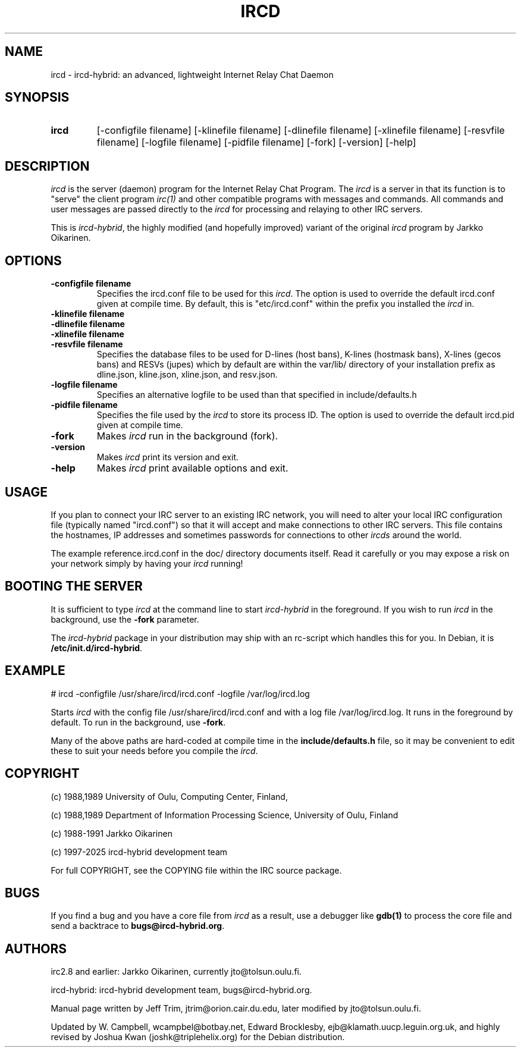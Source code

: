 .\" @(#)ircd.8 7b10 25 Oct 2001
.TH IRCD 8 "2021-01-01" "ircd-hybrid"
.SH NAME
ircd \- ircd-hybrid: an advanced, lightweight Internet Relay Chat Daemon
.SH SYNOPSIS
.hy 0
.IP \fBircd\fP
[-configfile filename] [-klinefile filename] [-dlinefile filename]
[-xlinefile filename] [-resvfile filename] [-logfile filename] [-pidfile filename]
[-fork] [-version] [-help]
.SH DESCRIPTION
.LP
\fIircd\fP is the server (daemon) program for the Internet Relay Chat
Program. The \fIircd\fP is a server in that its function is to "serve"
the client program \fIirc(1)\fP and other compatible programs with
messages and commands. All commands and user messages are passed
directly to the \fIircd\fP for processing and relaying to other IRC
servers.

This is \fIircd-hybrid\fP, the highly modified (and hopefully improved)
variant of the original \fIircd\fP program by Jarkko Oikarinen.
.SH OPTIONS
.TP
.B \-configfile filename
Specifies the ircd.conf file to be used for this \fIircd\fP. The option
is used to override the default ircd.conf given at compile time. By default,
this is "etc/ircd.conf" within the prefix you installed the \fIircd\fP in.
.TP
.B \-klinefile filename
.TP
.B \-dlinefile filename
.TP
.B \-xlinefile filename
.TP
.B \-resvfile filename
Specifies the database files to be used for D-lines (host bans), K-lines (hostmask bans),
X-lines (gecos bans) and RESVs (jupes) which by default are within the var/lib/
directory of your installation prefix as dline.json, kline.json, xline.json, and resv.json.
.TP
.B \-logfile filename
Specifies an alternative logfile to be used than that specified in include/defaults.h
.TP
.B \-pidfile filename
Specifies the file used by the \fIircd\fP to store its process ID. The option is
used to override the default ircd.pid given at compile time.
.TP
.B \-fork
Makes \fIircd\fP run in the background (fork).
.TP
.B \-version
Makes \fIircd\fP print its version and exit.
.TP
.B \-help
Makes \fIircd\fP print available options and exit.
.SH USAGE
If you plan to connect your IRC server to an existing IRC network,
you will need to alter your local IRC configuration file (typically named
"ircd.conf") so that it will accept and make connections to other IRC servers.
This file contains the hostnames, IP addresses and sometimes passwords
for connections to other \fIircds\fP around the world.

The example reference.ircd.conf in the doc/ directory documents itself. Read it
carefully or you may expose a risk on your network simply by having your
\fIircd\fP running!
.LP
.SH BOOTING THE SERVER
It is sufficient to type \fIircd\fP at the command line to start
\fIircd-hybrid\fP in the foreground. If you wish to run \fIircd\fP in the
background, use the \fB-fork\fP parameter.

The \fIircd-hybrid\fP package in your distribution may ship with an rc-script
which handles this for you. In Debian, it is \fB/etc/init.d/ircd-hybrid\fP.
.SH EXAMPLE
# ircd -configfile /usr/share/ircd/ircd.conf -logfile /var/log/ircd.log

Starts \fIircd\fP with the config file /usr/share/ircd/ircd.conf and
with a log file /var/log/ircd.log. It runs in the foreground by default.
To run in the background, use \fB-fork\fP.

Many of the above paths are hard-coded at compile time in the
\fBinclude/defaults.h\fP file, so it may be convenient to edit these to
suit your needs before you compile the \fIircd\fP.
.SH COPYRIGHT
(c) 1988,1989 University of Oulu, Computing Center, Finland,
.LP
(c) 1988,1989 Department of Information Processing Science,
University of Oulu, Finland
.LP
(c) 1988-1991 Jarkko Oikarinen
.LP
(c) 1997-2025 ircd-hybrid development team
.LP
For full COPYRIGHT, see the COPYING file within the IRC source package.
.LP
.RE
.SH BUGS
If you find a bug and you have a core file from \fIircd\fP as a result, use a
debugger like \fBgdb(1)\fP to process the core file and send a backtrace
to \fBbugs@ircd-hybrid.org\fP.
.SH AUTHORS
irc2.8 and earlier: Jarkko Oikarinen, currently jto@tolsun.oulu.fi.
.LP
ircd-hybrid: ircd-hybrid development team, bugs@ircd-hybrid.org.
.LP
Manual page written by Jeff Trim, jtrim@orion.cair.du.edu,
later modified by jto@tolsun.oulu.fi.
.LP
Updated by W. Campbell, wcampbel@botbay.net, Edward Brocklesby,
ejb@klamath.uucp.leguin.org.uk, and highly revised by Joshua Kwan
(joshk@triplehelix.org) for the Debian distribution.
